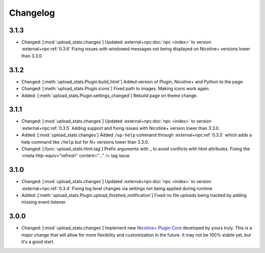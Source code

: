 Changelog
=========

3.1.3
-----

* Changed: [:mod:`upload_stats.changes`] Updated :external+npc:doc:`npc <index>` to version :external+npc:ref:`0.3.6` Fixing issues with windowed messages not being displayed on Nicotine+ versions lower than 3.3.0.

3.1.2
-----

* Changed: [:meth:`upload_stats.Plugin.build_html`] Added version of Plugin, Nicotine+ and Python to the page.
* Changed: [:meth:`upload_stats.Plugin.icons`] Fixed path to images. Making icons work again.
* Added: [:meth:`upload_stats.Plugin.settings_changed`] Rebuild page on theme change.

3.1.1
-----

* Changed: [:mod:`upload_stats.changes`] Updated :external+npc:doc:`npc <index>` to version :external+npc:ref:`0.3.5` Adding support and fixing issues with Nicotine+ version lower than 3.3.0.
* Added: [:mod:`upload_stats.changes`] Added ``/up-help`` command through :external+npc:ref:`0.3.5` which adds a help command like ``/help`` but for N+ versions lower than 3.3.0.
* Changed: [:func:`upload_stats.html.tag`] Prefix arguments with _ to avoid conflicts with html attributes. Fixing the <meta http-equiv="refresh" content="..." /> tag issue.

3.1.0
-----

* Changed: [:mod:`upload_stats.changes`] Updated :external+npc:doc:`npc <index>` to version :external+npc:ref:`0.3.4` Fixing log level changes via settings not being applied during runtime.
* Added: [:meth:`upload_stats.Plugin.upload_finished_notification`] Fixed no file uploads being tracked by adding missing event listener.

3.0.0
-----

* Changed: [:mod:`upload_stats.changes`] Implement new `Nicotine+ Plugin Core <https://naa.gg/npc>`_ developed by yours truly. This is a major change that will allow for more flexibility and customization in the future. It may not be 100% stable yet, but it's a good start.
